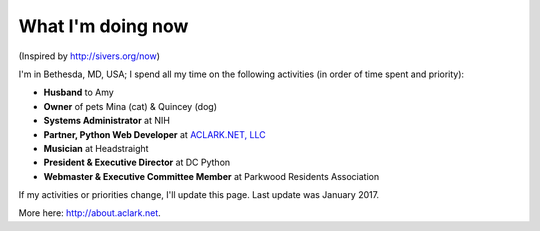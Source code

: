 What I'm doing now
==================

(Inspired by http://sivers.org/now)

I'm in Bethesda, MD, USA; I spend all my time on the following activities (in order of time spent and priority):

- **Husband** to Amy
- **Owner** of pets Mina (cat) & Quincey (dog)
- **Systems Administrator** at NIH
- **Partner, Python Web Developer** at `ACLARK.NET, LLC <http://aclark.net>`_
- **Musician** at Headstraight
- **President & Executive Director** at DC Python
- **Webmaster & Executive Committee Member** at Parkwood Residents Association

If my activities or priorities change, I'll update this page. Last update was January 2017.

More here: http://about.aclark.net.
